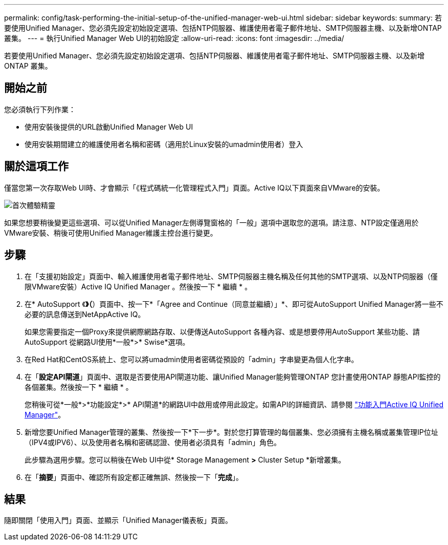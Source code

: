 ---
permalink: config/task-performing-the-initial-setup-of-the-unified-manager-web-ui.html 
sidebar: sidebar 
keywords:  
summary: 若要使用Unified Manager、您必須先設定初始設定選項、包括NTP伺服器、維護使用者電子郵件地址、SMTP伺服器主機、以及新增ONTAP 叢集。 
---
= 執行Unified Manager Web UI的初始設定
:allow-uri-read: 
:icons: font
:imagesdir: ../media/


[role="lead"]
若要使用Unified Manager、您必須先設定初始設定選項、包括NTP伺服器、維護使用者電子郵件地址、SMTP伺服器主機、以及新增ONTAP 叢集。



== 開始之前

您必須執行下列作業：

* 使用安裝後提供的URL啟動Unified Manager Web UI
* 使用安裝期間建立的維護使用者名稱和密碼（適用於Linux安裝的umadmin使用者）登入




== 關於這項工作

僅當您第一次存取Web UI時、才會顯示「《程式碼統一化管理程式入門」頁面。Active IQ以下頁面來自VMware的安裝。

image::../media/first-experience-wizard.png[首次體驗精靈]

如果您想要稍後變更這些選項、可以從Unified Manager左側導覽窗格的「一般」選項中選取您的選項。請注意、NTP設定僅適用於VMware安裝、稍後可使用Unified Manager維護主控台進行變更。



== 步驟

. 在「支援初始設定」頁面中、輸入維護使用者電子郵件地址、SMTP伺服器主機名稱及任何其他的SMTP選項、以及NTP伺服器（僅限VMware安裝）Active IQ Unified Manager 。然後按一下 * 繼續 * 。
. 在* AutoSupport 《*》（*）頁面中、按一下*「Agree and Continue（同意並繼續）」*、即可從AutoSupport Unified Manager將一些不必要的訊息傳送到NetAppActive IQ。
+
如果您需要指定一個Proxy來提供網際網路存取、以便傳送AutoSupport 各種內容、或是想要停用AutoSupport 某些功能、請AutoSupport 從網路UI使用*一般*>* Swise*選項。

. 在Red Hat和CentOS系統上、您可以將umadmin使用者密碼從預設的「admin」字串變更為個人化字串。
. 在「*設定API閘道*」頁面中、選取是否要使用API閘道功能、讓Unified Manager能夠管理ONTAP 您計畫使用ONTAP 靜態API監控的各個叢集。然後按一下 * 繼續 * 。
+
您稍後可從*一般*>*功能設定*>* API閘道*的網路UI中啟用或停用此設定。如需API的詳細資訊、請參閱 link:../api-automation/concept-getting-started-with-getting-started-with-um-apis.html["功能入門Active IQ Unified Manager"]。

. 新增您要Unified Manager管理的叢集、然後按一下*下一步*。對於您打算管理的每個叢集、您必須擁有主機名稱或叢集管理IP位址（IPV4或IPV6）、以及使用者名稱和密碼認證、使用者必須具有「admin」角色。
+
此步驟為選用步驟。您可以稍後在Web UI中從* Storage Management *>* Cluster Setup *新增叢集。

. 在「*摘要*」頁面中、確認所有設定都正確無誤、然後按一下「*完成*」。




== 結果

隨即關閉「使用入門」頁面、並顯示「Unified Manager儀表板」頁面。
